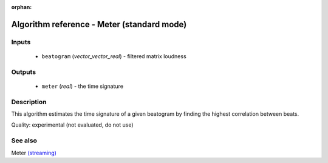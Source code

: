 :orphan:

Algorithm reference - Meter (standard mode)
===========================================

Inputs
------

 - ``beatogram`` (*vector_vector_real*) - filtered matrix loudness

Outputs
-------

 - ``meter`` (*real*) - the time signature

Description
-----------

This algorithm estimates the time signature of a given beatogram by finding the highest correlation between beats.

Quality: experimental (not evaluated, do not use)


See also
--------

Meter `(streaming) <streaming_Meter.html>`__
